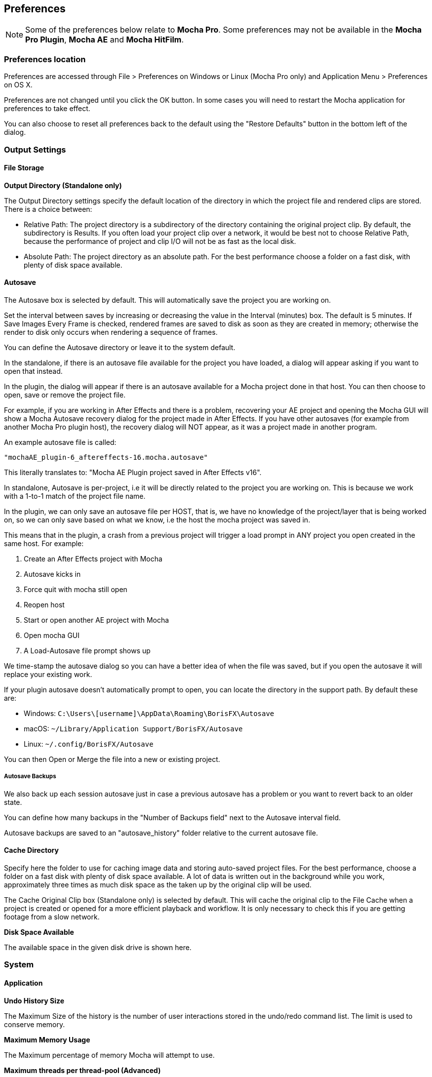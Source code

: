 
== Preferences [[preferences]]

NOTE: Some of the preferences below relate to *Mocha Pro*. Some preferences may not be available in the *Mocha Pro Plugin*, *Mocha AE* and *Mocha HitFilm*.


=== Preferences location

Preferences are accessed through File > Preferences on Windows or Linux (Mocha Pro only) and Application Menu > Preferences on OS X.

Preferences are not changed until you click the OK button.
In some cases you will need to restart the Mocha application for preferences to take effect.

You can also choose to reset all preferences back to the default using the "Restore Defaults" button in the bottom left of the dialog.


=== Output Settings

==== File Storage

*Output Directory (Standalone only)*

The Output Directory settings specify the default location of the directory in which the project file and rendered clips are stored. There is a choice between:

* Relative Path: The project directory is a subdirectory of the directory containing the original project clip. By default, the subdirectory is Results. If you often load your project clip over a network, it would be best not to choose Relative Path, because the performance of project and clip I/O will not be as fast as the local disk.

* Absolute Path: The project directory as an absolute path. For the best performance choose a folder on a fast disk, with plenty of disk space available.

==== Autosave

The Autosave box is selected by default. This will automatically save the project you are working on.

Set the interval between saves by increasing or decreasing the value in the Interval (minutes) box.
The default is 5 minutes. If Save Images Every Frame is checked, rendered frames are saved to disk as soon as they are created in memory; otherwise the render to disk only occurs when rendering a sequence of frames.

You can define the Autosave directory or leave it to the system default.

In the standalone, if there is an autosave file available for the project you have loaded, a dialog will appear asking if you want to open that instead.

In the plugin, the dialog will appear if there is an autosave available for a Mocha project done in that host. You can then choose to open, save or remove the project file.

For example, if you are working in After Effects and there is a problem, recovering your AE project and opening the Mocha GUI will show a Mocha Autosave recovery dialog for the project made in After Effects.
If you have other autosaves (for example from another Mocha Pro plugin host), the recovery dialog will NOT appear, as it was a project made in another program.

An example autosave file is called:

 "mochaAE_plugin-6_aftereffects-16.mocha.autosave"

This literally translates to: "Mocha AE Plugin project saved in After Effects v16".

In standalone, Autosave is per-project, i.e it will be directly related to the project you are working on. This is because we work with a 1-to-1 match of the project file name.

In the plugin, we can only save an autosave file per HOST, that is, we have no knowledge of the project/layer that is being worked on, so we can only save based on what we know, i.e the host the mocha project was saved in.

This means that in the plugin, a crash from a previous project will trigger a load prompt in ANY project you open created in the same host. For example:

. Create an After Effects project with Mocha
. Autosave kicks in
. Force quit with mocha still open
. Reopen host
. Start or open another AE project with Mocha
. Open mocha GUI
. A Load-Autosave file prompt shows up

We time-stamp the autosave dialog so you can have a better idea of when the file was saved, but if you open the autosave it will replace your existing work.

If your plugin autosave doesn't automatically prompt to open, you can locate the directory in the support path. By default these are:

* Windows: `C:\Users\[username]\AppData\Roaming\BorisFX\Autosave`
* macOS: `~/Library/Application Support/BorisFX/Autosave`
* Linux: `~/.config/BorisFX/Autosave`

You can then Open or Merge the file into a new or existing project.

===== Autosave Backups

We also back up each session autosave just in case a previous autosave has a problem or you want to revert back to an older state.

You can define how many backups in the "Number of Backups field" next to the Autosave interval field.

Autosave backups are saved to an "autosave_history" folder relative to the current autosave file.


==== Cache Directory

Specify here the folder to use for caching image data and storing auto-saved project files. For the best performance, choose a folder on a fast disk with plenty of disk space available. A lot of data is written out in the background while you work, approximately three times as much disk space as the taken up by the original clip will be used.

The Cache Original Clip box (Standalone only) is selected by default. This will cache the original clip to the File Cache when a project is created or opened for a more efficient playback and workflow. It is only necessary to check this if you are getting footage from a slow network.

*Disk Space Available*

The available space in the given disk drive is shown here.

=== System

==== Application


*Undo History Size*

The Maximum Size of the history is the number of user interactions stored in the undo/redo command list. The limit is used to conserve memory.

*Maximum Memory Usage*

The Maximum percentage of memory Mocha will attempt to use.

*Maximum threads per thread-pool (Advanced)*

This feature is to limit the number of threads Mocha will use on multi-core machines.

On a machine with many cores, users may wish to limit the number of threads per thread pool
to prevent Mocha from creating too many threads and potentially crashing.

We recommend turning this feature on if you experience frequent crashes when rendering or tracking on high-core machines.

The default value will be the number of available cores. A value of 16 is a good base value to start from.


*Track in Mocha AE*

Check the box if you want to open Mocha Pro via the "Track in Mocha AE" option inside After Effects, rather than loading the bundled Mocha AE.

==== UI Look and Feel

*Number of Shown Layouts*

Set how many layouts you want to appear in the View menu.  The default is 3.

*Field Controls*

You can set either:

* Rotation Controls: Adjusts the value in the field by moving the mouse in a circular motion.  The larger the circle motion, the more refined the adjustment.
* Linear Controls: Drag left or right in the field to adjust the value.

*Invert Mouse Wheel*

Inverts the motion of when scrolling in a field increases the value or decreases it.

*Enable mouse timeline scrolling*

Toggles scrolling the timeline playhead with the mouse wheel. This is on by default.

*Tablet pressure sensitivity*

Toggles whether Mocha reads tablet pressure sensitivity for tools such as the Area Brush. On by default.


==== Layer Settings

*Default Colors*

Defines the default colors for Splines, Mattes and Points

*Default Opacity*

Defines the default opacity for mattes

*X-Spline Default Weight*

Sets the default weight of the x-spline control points

*Default Bezier Length*

Sets the default normalized length of the bezier tangent handles.

=== GPU

NOTE: Any changes to GPU settings requires a restart of Mocha. For standalone, this is simply closing Mocha and reopening. +
For the Mocha plugin, you need to restart the host environment to reload the plugin completely.

==== Display

*Use Vertical Sync*

Enable vertical sync in the frame display. We highly recommend you keep this on.

*Amount of Texture RAM to Reserve*

The amount of memory that you want to be reserved for textures. This determines how many frames can be played back in real-time.

Textured rendering may not be compatible with Microsoft Windows Remote Desktop Connection.

==== Stereo [Mocha Pro Only]

Here you can enable Active Stereo viewing mode if it is available to you.

==== Matte Rendering

By default, Mocha will generate matte clips and track mattes by rendering with OpenGL to an offscreen buffer.
If *Disable Offscreen Buffers* is checked, Mocha will fall back to a software-based matte rendering implementation which is slower and produces lower-quality results, but will work on all hardware.

Most users should not need to use this option.

==== GPU Processing

This option is on by default and sets the planar tracker to use the graphics card instead of the CPU.
If this option is disabled it means you do not have a supported graphics card for GPU tracking.

*OpenCL Device*

This option lets you choose the graphics card you want to use for GPU tracking.
By default this is set to Automatic, which attempts to choose the best available option.

*Allow unsupported GPUs*

This option lets you override the officially supported graphics card list and choose any GPU on your system.
Use this option with care as it may lead to unstable results.

=== Software Update [Mocha Pro Only]

Settings to check for software updates.

=== Color

Handles defaults for OCIO color settings. See the <<OCIO, OpenColorIO (OCIO)>> chapter for more details.

=== Clip

If you are working on a number of shots that share the same clip attributes (the same video standard, frame rate and color space), it can be useful to set a default clip setting. Then you will not have to re-enter the same clip information each time you load a clip.

==== Defaults

*FPS*

Sets the default frame rate.

*Custom PAR*

Sets the default Custom option in Pixel Aspect Ratio

*Frame Offset controls*

Options to set you default timeline as frames or timecode, and set a fixed frame offset.

*Output matte clips*
Check this option to output matte clips to disk when previewing mattes (this option is only available in the standalone version of Mocha).

*Revert in input clip*
Check this option to revert to the source clip if there is an unrendered frame displayed in the viewer.

A yellow warning telling you the frame is not rendered will appear over the source frame.


==== Format

Setting the format defines what results are rendered out to, but also define what your Cleanplate clips will be saved as.

*Integer result clip format*

What to set you rendering result output to for integer clip formats. Currently the choice is between DPX and TIFF.

*Float result clip format*

What to set you rendering result output to for float clip formats. Currently the choice is between EXR and TIFF.
Float clips will be generated internally as 32-bit float, increasing the precision of compositing operations but using more memory.

==== Interlacing

Select the Separate Fields button if you normally use field-based clips.

This will usually consist of a video clip with options for PAL (upper field first, also used for SECAM) or NTSC (lower field first) field ordering. Separate Fields will de-interlace the clip and display both fields. When a clip is rendered, the fields will automatically be interlaced back together again. There is also a 3:2 Pulldown option if you mainly work with 3:2 pulldown material.

==== Video Files [[video_files]]

*Read/write using*

The footage handling process to use. The default is GStreamer. You also have the option to use QuickTime.

Note that your choice of clip media handler does not affect the opening of image sequences such as TIFF, DPX, EXR and so on.

It also doesn't affect any host source material being opened from the Mocha Plug-In, but will affect any clip media you import directly from disk.

===== GStreamer

This is a versatile media handling library for reading in various codecs and footage containers.

GStreamer currently has limited support for writing out of clips. More will be available in later versions.

If you need to render out a clip to disk, we recommend using a lossless sequence such as TIFF or DPX.

IMPORTANT: GStreamer is not supported on Apple M1 ARM-64 hardware at this time. +
Run in Rosetta mode if you need to use clip support on 10.15+

===== QuickTime

Open files using the QuickTime library. This will only open footage that QuickTime can open.

IMPORTANT: QuickTime is unsupported on macOS 10.15 and above. +
QuickTime will not work on systems that don't have the QuickTime essentials installed.

You must restart the host or the standalone application for any change to the read/write settings.

==== Mask

Sets the default clip mask.

=== Lens [Mocha Pro Only]

*Camera Model*

Sets the default distortion mode.


=== Logging

==== Diagnostic Logging

*Enable Diagnostic Logging*

This is selected by default. The file generated is useful for Boris FX engineers to diagnose error messages and fix any problems. You can view the log by selecting View Log from the Help menu. You can also change the location of the Log File from its default.

*Verbose Mode*

This is set to off by default. If you are working on a labor-intensive project, you can switch to only log errors as they occur, rather than constantly checking. This provides less information in the event of an error, but can marginally improve performance.

Verbose mode also logs render times. If you are interested in measuring render performance in your projects, check your log after rendering.

*Usage Data Collection*

Turn on this option to periodically send anonymous usage data to Boris FX so we can improve our products.

*Crash and Error Reporting*

Keep this option on to send anonymous crash and error data to Boris FX. 
This is extremely useful for helping the Mocha team fix defects in future versions and help narrow down problems.

=== Key Shortcuts

See the chapter on *Keyboard Shortcuts* for more information.
